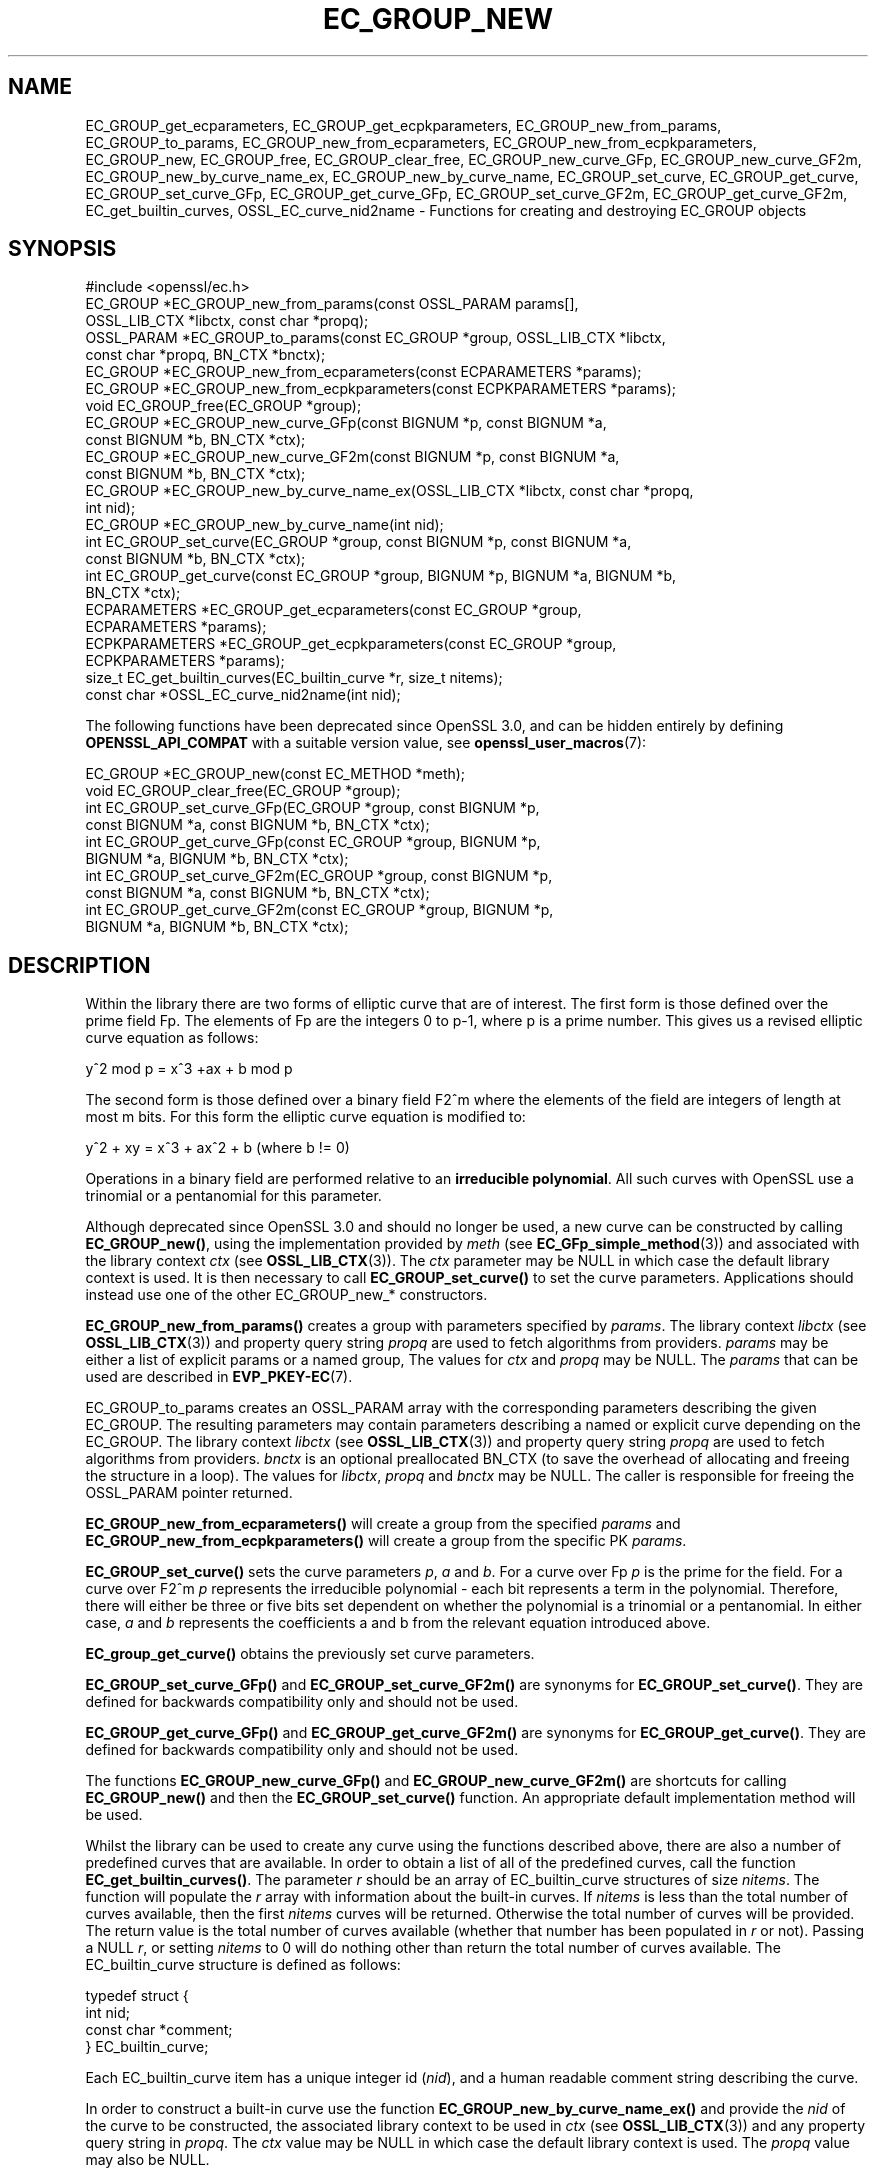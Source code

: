 .\" -*- mode: troff; coding: utf-8 -*-
.\" Automatically generated by Pod::Man 5.0102 (Pod::Simple 3.45)
.\"
.\" Standard preamble:
.\" ========================================================================
.de Sp \" Vertical space (when we can't use .PP)
.if t .sp .5v
.if n .sp
..
.de Vb \" Begin verbatim text
.ft CW
.nf
.ne \\$1
..
.de Ve \" End verbatim text
.ft R
.fi
..
.\" \*(C` and \*(C' are quotes in nroff, nothing in troff, for use with C<>.
.ie n \{\
.    ds C` ""
.    ds C' ""
'br\}
.el\{\
.    ds C`
.    ds C'
'br\}
.\"
.\" Escape single quotes in literal strings from groff's Unicode transform.
.ie \n(.g .ds Aq \(aq
.el       .ds Aq '
.\"
.\" If the F register is >0, we'll generate index entries on stderr for
.\" titles (.TH), headers (.SH), subsections (.SS), items (.Ip), and index
.\" entries marked with X<> in POD.  Of course, you'll have to process the
.\" output yourself in some meaningful fashion.
.\"
.\" Avoid warning from groff about undefined register 'F'.
.de IX
..
.nr rF 0
.if \n(.g .if rF .nr rF 1
.if (\n(rF:(\n(.g==0)) \{\
.    if \nF \{\
.        de IX
.        tm Index:\\$1\t\\n%\t"\\$2"
..
.        if !\nF==2 \{\
.            nr % 0
.            nr F 2
.        \}
.    \}
.\}
.rr rF
.\" ========================================================================
.\"
.IX Title "EC_GROUP_NEW 3ossl"
.TH EC_GROUP_NEW 3ossl 2025-09-30 3.5.4 OpenSSL
.\" For nroff, turn off justification.  Always turn off hyphenation; it makes
.\" way too many mistakes in technical documents.
.if n .ad l
.nh
.SH NAME
EC_GROUP_get_ecparameters,
EC_GROUP_get_ecpkparameters,
EC_GROUP_new_from_params,
EC_GROUP_to_params,
EC_GROUP_new_from_ecparameters,
EC_GROUP_new_from_ecpkparameters,
EC_GROUP_new,
EC_GROUP_free,
EC_GROUP_clear_free,
EC_GROUP_new_curve_GFp,
EC_GROUP_new_curve_GF2m,
EC_GROUP_new_by_curve_name_ex,
EC_GROUP_new_by_curve_name,
EC_GROUP_set_curve,
EC_GROUP_get_curve,
EC_GROUP_set_curve_GFp,
EC_GROUP_get_curve_GFp,
EC_GROUP_set_curve_GF2m,
EC_GROUP_get_curve_GF2m,
EC_get_builtin_curves,
OSSL_EC_curve_nid2name \-
Functions for creating and destroying EC_GROUP objects
.SH SYNOPSIS
.IX Header "SYNOPSIS"
.Vb 1
\& #include <openssl/ec.h>
\&
\& EC_GROUP *EC_GROUP_new_from_params(const OSSL_PARAM params[],
\&                                    OSSL_LIB_CTX *libctx, const char *propq);
\& OSSL_PARAM *EC_GROUP_to_params(const EC_GROUP *group, OSSL_LIB_CTX *libctx,
\&                                const char *propq, BN_CTX *bnctx);
\& EC_GROUP *EC_GROUP_new_from_ecparameters(const ECPARAMETERS *params);
\& EC_GROUP *EC_GROUP_new_from_ecpkparameters(const ECPKPARAMETERS *params);
\& void EC_GROUP_free(EC_GROUP *group);
\&
\& EC_GROUP *EC_GROUP_new_curve_GFp(const BIGNUM *p, const BIGNUM *a,
\&                                  const BIGNUM *b, BN_CTX *ctx);
\& EC_GROUP *EC_GROUP_new_curve_GF2m(const BIGNUM *p, const BIGNUM *a,
\&                                   const BIGNUM *b, BN_CTX *ctx);
\& EC_GROUP *EC_GROUP_new_by_curve_name_ex(OSSL_LIB_CTX *libctx, const char *propq,
\&                                         int nid);
\& EC_GROUP *EC_GROUP_new_by_curve_name(int nid);
\&
\& int EC_GROUP_set_curve(EC_GROUP *group, const BIGNUM *p, const BIGNUM *a,
\&                        const BIGNUM *b, BN_CTX *ctx);
\& int EC_GROUP_get_curve(const EC_GROUP *group, BIGNUM *p, BIGNUM *a, BIGNUM *b,
\&                        BN_CTX *ctx);
\&
\& ECPARAMETERS *EC_GROUP_get_ecparameters(const EC_GROUP *group,
\&                                         ECPARAMETERS *params);
\& ECPKPARAMETERS *EC_GROUP_get_ecpkparameters(const EC_GROUP *group,
\&                                             ECPKPARAMETERS *params);
\&
\& size_t EC_get_builtin_curves(EC_builtin_curve *r, size_t nitems);
\& const char *OSSL_EC_curve_nid2name(int nid);
.Ve
.PP
The following functions have been deprecated since OpenSSL 3.0, and can be
hidden entirely by defining \fBOPENSSL_API_COMPAT\fR with a suitable version value,
see \fBopenssl_user_macros\fR\|(7):
.PP
.Vb 2
\& EC_GROUP *EC_GROUP_new(const EC_METHOD *meth);
\& void EC_GROUP_clear_free(EC_GROUP *group);
\&
\& int EC_GROUP_set_curve_GFp(EC_GROUP *group, const BIGNUM *p,
\&                            const BIGNUM *a, const BIGNUM *b, BN_CTX *ctx);
\& int EC_GROUP_get_curve_GFp(const EC_GROUP *group, BIGNUM *p,
\&                            BIGNUM *a, BIGNUM *b, BN_CTX *ctx);
\& int EC_GROUP_set_curve_GF2m(EC_GROUP *group, const BIGNUM *p,
\&                             const BIGNUM *a, const BIGNUM *b, BN_CTX *ctx);
\& int EC_GROUP_get_curve_GF2m(const EC_GROUP *group, BIGNUM *p,
\&                             BIGNUM *a, BIGNUM *b, BN_CTX *ctx);
.Ve
.SH DESCRIPTION
.IX Header "DESCRIPTION"
Within the library there are two forms of elliptic curve that are of interest.
The first form is those defined over the prime field Fp. The elements of Fp are
the integers 0 to p\-1, where p is a prime number. This gives us a revised
elliptic curve equation as follows:
.PP
y^2 mod p = x^3 +ax + b mod p
.PP
The second form is those defined over a binary field F2^m where the elements of
the field are integers of length at most m bits. For this form the elliptic
curve equation is modified to:
.PP
y^2 + xy = x^3 + ax^2 + b (where b != 0)
.PP
Operations in a binary field are performed relative to an
\&\fBirreducible polynomial\fR. All such curves with OpenSSL use a trinomial or a
pentanomial for this parameter.
.PP
Although deprecated since OpenSSL 3.0 and should no longer be used,
a new curve can be constructed by calling \fBEC_GROUP_new()\fR, using the
implementation provided by \fImeth\fR (see \fBEC_GFp_simple_method\fR\|(3)) and
associated with the library context \fIctx\fR (see \fBOSSL_LIB_CTX\fR\|(3)).
The \fIctx\fR parameter may be NULL in which case the default library context is
used.
It is then necessary to call \fBEC_GROUP_set_curve()\fR to set the curve parameters.
Applications should instead use one of the other EC_GROUP_new_* constructors.
.PP
\&\fBEC_GROUP_new_from_params()\fR creates a group with parameters specified by \fIparams\fR.
The library context \fIlibctx\fR (see \fBOSSL_LIB_CTX\fR\|(3)) and property query string
\&\fIpropq\fR are used to fetch algorithms from providers.
\&\fIparams\fR may be either a list of explicit params or a named group,
The values for \fIctx\fR and \fIpropq\fR may be NULL.
The \fIparams\fR that can be used are described in
\&\fBEVP_PKEY\-EC\fR(7).
.PP
EC_GROUP_to_params creates an OSSL_PARAM array with the corresponding parameters
describing the given EC_GROUP. The resulting parameters may contain parameters
describing a named or explicit curve depending on the EC_GROUP.
The library context \fIlibctx\fR (see \fBOSSL_LIB_CTX\fR\|(3)) and property query string
\&\fIpropq\fR are used to fetch algorithms from providers.
\&\fIbnctx\fR is an optional preallocated BN_CTX (to save the overhead of allocating
and freeing the structure in a loop).
The values for \fIlibctx\fR, \fIpropq\fR and \fIbnctx\fR may be NULL.
The caller is responsible for freeing the OSSL_PARAM pointer returned.
.PP
\&\fBEC_GROUP_new_from_ecparameters()\fR will create a group from the
specified \fIparams\fR and
\&\fBEC_GROUP_new_from_ecpkparameters()\fR will create a group from the specific PK
\&\fIparams\fR.
.PP
\&\fBEC_GROUP_set_curve()\fR sets the curve parameters \fIp\fR, \fIa\fR and \fIb\fR. For a curve
over Fp \fIp\fR is the prime for the field. For a curve over F2^m \fIp\fR represents
the irreducible polynomial \- each bit represents a term in the polynomial.
Therefore, there will either be three or five bits set dependent on whether the
polynomial is a trinomial or a pentanomial.
In either case, \fIa\fR and \fIb\fR represents the coefficients a and b from the
relevant equation introduced above.
.PP
\&\fBEC_group_get_curve()\fR obtains the previously set curve parameters.
.PP
\&\fBEC_GROUP_set_curve_GFp()\fR and \fBEC_GROUP_set_curve_GF2m()\fR are synonyms for
\&\fBEC_GROUP_set_curve()\fR. They are defined for backwards compatibility only and
should not be used.
.PP
\&\fBEC_GROUP_get_curve_GFp()\fR and \fBEC_GROUP_get_curve_GF2m()\fR are synonyms for
\&\fBEC_GROUP_get_curve()\fR. They are defined for backwards compatibility only and
should not be used.
.PP
The functions \fBEC_GROUP_new_curve_GFp()\fR and \fBEC_GROUP_new_curve_GF2m()\fR are
shortcuts for calling \fBEC_GROUP_new()\fR and then the \fBEC_GROUP_set_curve()\fR function.
An appropriate default implementation method will be used.
.PP
Whilst the library can be used to create any curve using the functions described
above, there are also a number of predefined curves that are available. In order
to obtain a list of all of the predefined curves, call the function
\&\fBEC_get_builtin_curves()\fR. The parameter \fIr\fR should be an array of
EC_builtin_curve structures of size \fInitems\fR. The function will populate the
\&\fIr\fR array with information about the built-in curves. If \fInitems\fR is less than
the total number of curves available, then the first \fInitems\fR curves will be
returned. Otherwise the total number of curves will be provided. The return
value is the total number of curves available (whether that number has been
populated in \fIr\fR or not). Passing a NULL \fIr\fR, or setting \fInitems\fR to 0 will
do nothing other than return the total number of curves available.
The EC_builtin_curve structure is defined as follows:
.PP
.Vb 4
\& typedef struct {
\&        int nid;
\&        const char *comment;
\&        } EC_builtin_curve;
.Ve
.PP
Each EC_builtin_curve item has a unique integer id (\fInid\fR), and a human
readable comment string describing the curve.
.PP
In order to construct a built-in curve use the function
\&\fBEC_GROUP_new_by_curve_name_ex()\fR and provide the \fInid\fR of the curve to
be constructed, the associated library context to be used in \fIctx\fR (see
\&\fBOSSL_LIB_CTX\fR\|(3)) and any property query string in \fIpropq\fR. The \fIctx\fR value
may be NULL in which case the default library context is used. The \fIpropq\fR
value may also be NULL.
.PP
\&\fBEC_GROUP_new_by_curve_name()\fR is the same as
\&\fBEC_GROUP_new_by_curve_name_ex()\fR except that the default library context
is always used along with a NULL property query string.
.PP
\&\fBEC_GROUP_free()\fR frees the memory associated with the EC_GROUP.
If \fIgroup\fR is NULL nothing is done.
.PP
\&\fBEC_GROUP_clear_free()\fR is deprecated: it was meant to destroy any sensitive data
held within the EC_GROUP and then free its memory, but since all the data stored
in the EC_GROUP is public anyway, this function is unnecessary.
Its use can be safely replaced with \fBEC_GROUP_free()\fR.
If \fIgroup\fR is NULL nothing is done.
.PP
\&\fBOSSL_EC_curve_nid2name()\fR converts a curve \fInid\fR into the corresponding name.
.SH "RETURN VALUES"
.IX Header "RETURN VALUES"
All EC_GROUP_new* functions return a pointer to the newly constructed group, or
NULL on error.
.PP
\&\fBEC_get_builtin_curves()\fR returns the number of built-in curves that are
available.
.PP
\&\fBEC_GROUP_set_curve_GFp()\fR, \fBEC_GROUP_get_curve_GFp()\fR, \fBEC_GROUP_set_curve_GF2m()\fR,
\&\fBEC_GROUP_get_curve_GF2m()\fR return 1 on success or 0 on error.
.PP
\&\fBOSSL_EC_curve_nid2name()\fR returns a character string constant, or NULL on error.
.SH "SEE ALSO"
.IX Header "SEE ALSO"
\&\fBcrypto\fR\|(7), \fBEC_GROUP_copy\fR\|(3),
\&\fBEC_POINT_new\fR\|(3), \fBEC_POINT_add\fR\|(3), \fBEC_KEY_new\fR\|(3),
\&\fBEC_GFp_simple_method\fR\|(3), \fBd2i_ECPKParameters\fR\|(3),
\&\fBOSSL_LIB_CTX\fR\|(3), \fBEVP_PKEY\-EC\fR\|(7)
.SH HISTORY
.IX Header "HISTORY"
\&\fBEC_GROUP_to_params()\fR was added in OpenSSL 3.2.
.IP \(bu 2
\&\fBEC_GROUP_new()\fR was deprecated in OpenSSL 3.0.
.Sp
\&\fBEC_GROUP_new_by_curve_name_ex()\fR and \fBEC_GROUP_new_from_params()\fR were
added in OpenSSL 3.0.
.IP \(bu 2
\&\fBEC_GROUP_clear_free()\fR was deprecated in OpenSSL 3.0; use \fBEC_GROUP_free()\fR
instead.
.IP \(bu 2

.Sp
.Vb 3
\& EC_GROUP_set_curve_GFp(), EC_GROUP_get_curve_GFp(),
\& EC_GROUP_set_curve_GF2m() and EC_GROUP_get_curve_GF2m() were deprecated in
\& OpenSSL 3.0; use EC_GROUP_set_curve() and EC_GROUP_get_curve() instead.
.Ve
.SH COPYRIGHT
.IX Header "COPYRIGHT"
Copyright 2013\-2024 The OpenSSL Project Authors. All Rights Reserved.
.PP
Licensed under the Apache License 2.0 (the "License").  You may not use
this file except in compliance with the License.  You can obtain a copy
in the file LICENSE in the source distribution or at
<https://www.openssl.org/source/license.html>.
